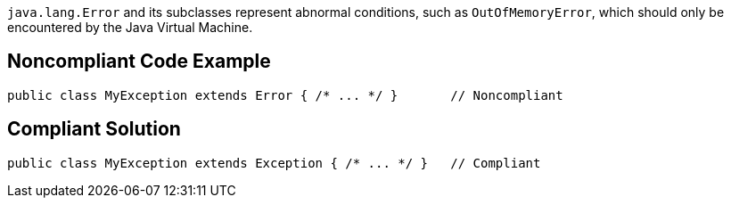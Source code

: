 ``java.lang.Error`` and its subclasses represent abnormal conditions, such as ``OutOfMemoryError``, which should only be encountered by the Java Virtual Machine.


== Noncompliant Code Example

----
public class MyException extends Error { /* ... */ }       // Noncompliant
----


== Compliant Solution

----
public class MyException extends Exception { /* ... */ }   // Compliant
----


